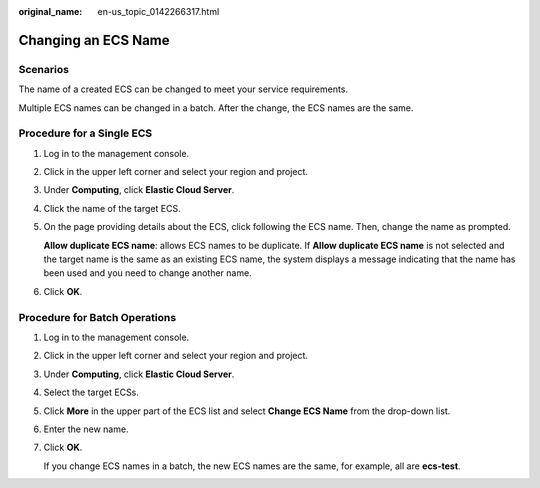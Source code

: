 :original_name: en-us_topic_0142266317.html

.. _en-us_topic_0142266317:

Changing an ECS Name
====================

Scenarios
---------

The name of a created ECS can be changed to meet your service requirements.

Multiple ECS names can be changed in a batch. After the change, the ECS names are the same.

Procedure for a Single ECS
--------------------------

#. Log in to the management console.

#. Click |image1| in the upper left corner and select your region and project.

#. Under **Computing**, click **Elastic Cloud Server**.

#. Click the name of the target ECS.

#. On the page providing details about the ECS, click |image2| following the ECS name. Then, change the name as prompted.

   **Allow duplicate ECS name**: allows ECS names to be duplicate. If **Allow duplicate ECS name** is not selected and the target name is the same as an existing ECS name, the system displays a message indicating that the name has been used and you need to change another name.

#. Click **OK**.

Procedure for Batch Operations
------------------------------

#. Log in to the management console.

#. Click |image3| in the upper left corner and select your region and project.

#. Under **Computing**, click **Elastic Cloud Server**.

#. Select the target ECSs.

#. Click **More** in the upper part of the ECS list and select **Change ECS Name** from the drop-down list.

#. Enter the new name.

#. Click **OK**.

   If you change ECS names in a batch, the new ECS names are the same, for example, all are **ecs-test**.

.. |image1| image:: /_static/images/en-us_image_0210779229.png

.. |image2| image:: /_static/images/en-us_image_0142359884.png

.. |image3| image:: /_static/images/en-us_image_0210779229.png

